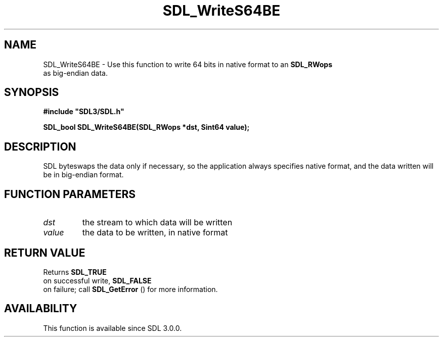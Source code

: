 .\" This manpage content is licensed under Creative Commons
.\"  Attribution 4.0 International (CC BY 4.0)
.\"   https://creativecommons.org/licenses/by/4.0/
.\" This manpage was generated from SDL's wiki page for SDL_WriteS64BE:
.\"   https://wiki.libsdl.org/SDL_WriteS64BE
.\" Generated with SDL/build-scripts/wikiheaders.pl
.\"  revision SDL-806e11a
.\" Please report issues in this manpage's content at:
.\"   https://github.com/libsdl-org/sdlwiki/issues/new
.\" Please report issues in the generation of this manpage from the wiki at:
.\"   https://github.com/libsdl-org/SDL/issues/new?title=Misgenerated%20manpage%20for%20SDL_WriteS64BE
.\" SDL can be found at https://libsdl.org/
.de URL
\$2 \(laURL: \$1 \(ra\$3
..
.if \n[.g] .mso www.tmac
.TH SDL_WriteS64BE 3 "SDL 3.0.0" "SDL" "SDL3 FUNCTIONS"
.SH NAME
SDL_WriteS64BE \- Use this function to write 64 bits in native format to an 
.BR SDL_RWops
 as big-endian data\[char46]
.SH SYNOPSIS
.nf
.B #include \(dqSDL3/SDL.h\(dq
.PP
.BI "SDL_bool SDL_WriteS64BE(SDL_RWops *dst, Sint64 value);
.fi
.SH DESCRIPTION
SDL byteswaps the data only if necessary, so the application always
specifies native format, and the data written will be in big-endian format\[char46]

.SH FUNCTION PARAMETERS
.TP
.I dst
the stream to which data will be written
.TP
.I value
the data to be written, in native format
.SH RETURN VALUE
Returns 
.BR SDL_TRUE
 on successful write, 
.BR SDL_FALSE
 on
failure; call 
.BR SDL_GetError
() for more information\[char46]

.SH AVAILABILITY
This function is available since SDL 3\[char46]0\[char46]0\[char46]

